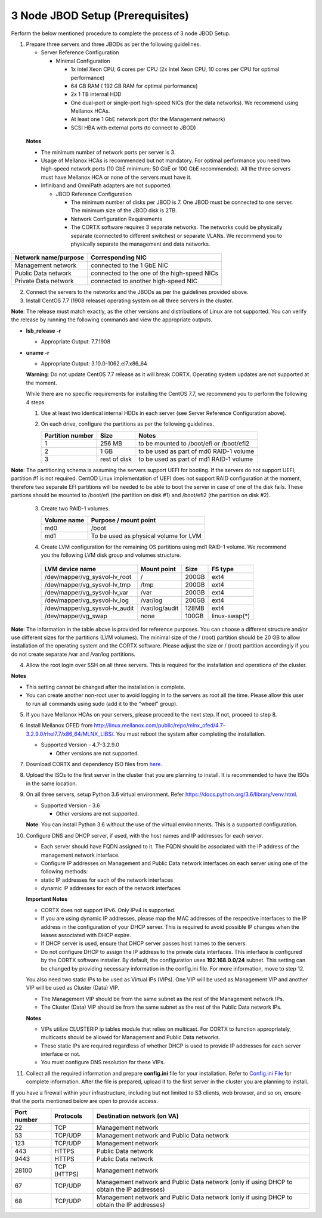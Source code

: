 *********************************
3 Node JBOD Setup (Prerequisites)
*********************************

Perform the below mentioned procedure to complete the process of 3 node JBOD Setup.

1. Prepare three servers and three JBODs as per the following guidelines.

   - Server Reference Configuration

     - Minimal Configuration

       - 1x Intel Xeon CPU, 6 cores per CPU (2x Intel Xeon CPU, 10 cores per CPU for optimal performance)

       - 64 GB RAM ( 192 GB RAM for optimal performance)

       - 2x 1 TB internal HDD

       - One dual-port or single-port high-speed NICs (for the data networks). We recommend using Mellanox HCAs.

       - At least one 1 GbE network port (for the Management network)

       - SCSI HBA with external ports (to connect to JBOD)

  **Notes**

  - The minimum number of network ports per server is 3.

  - Usage of Mellanox HCAs is recommended but not mandatory. For optimal performance you need two high-speed network ports (10 GbE minimum; 50 GbE or 100 GbE recommended). All the three servers must have Mellanox HCA or none of the servers must have it.
    
  - Infiniband and OmniPath adapters are not supported.
  
  

    - JBOD Reference Configuration

      - The minimum number of disks per JBOD is 7. One JBOD must be connected to one server. The minimum size of the JBOD disk is 2TB.

      - Network Configuration Requirements

      - The CORTX software requires 3 separate networks. The networks could be physically separate (connected to different switches) or separate VLANs. We recommend you to physically separate the management and data networks.

+--------------------------+---------------------------------------------+
| **Network name/purpose** | **Corresponding NIC**                       |
+--------------------------+---------------------------------------------+
| Management network       | connected to the 1 GbE NIC                  |
+--------------------------+---------------------------------------------+
| Public Data network      | connected to the one of the high-speed NICs |
+--------------------------+---------------------------------------------+
| Private Data network     | connected to another high-speed NIC         |
+--------------------------+---------------------------------------------+

2. Connect the servers to the networks and the JBODs as per the guidelines provided above.

3. Install CentOS 7.7 (1908 release) operating system on all three servers in the cluster.

**Note**: The release must match exactly, as the other versions and distributions of Linux are not supported. You can verify the release by running the following commands and view the appropriate outputs.
  
- **lsb_release -r**

  - Appropriate Output: 7.7.1908

- **uname -r**

  - Appropriate Output: 3.10.0-1062.el7.x86_64
  
  **Warning**: Do not update CentOS 7.7 release as it will break CORTX. Operating system updates are not supported at the moment.

  While there are no specific requirements for installing the CentOS 7.7, we recommend you to perform the following 4 steps.

  1. Use at least two identical internal HDDs in each server (see Server Reference Configuration above).
  
  2. On each drive, configure the partitions as per the following guidelines.

     +-----------------------+-------------+-------------------------------------------+
     | **Partition number**  |  **Size**   |        **Notes**                          |
     |                       |             |                                           |
     +-----------------------+-------------+-------------------------------------------+
     |     1                 | 256 MB      | to be mounted to /boot/efi or /boot/efi2  |
     +-----------------------+-------------+-------------------------------------------+
     |     2                 |  1 GB       | to be used as part of md0 RAID-1 volume   |
     +-----------------------+-------------+-------------------------------------------+
     |     3                 | rest of     | to be used as part of md1 RAID-1 volume   |
     |                       | disk        |                                           |
     +-----------------------+-------------+-------------------------------------------+

**Note**: The partitioning schema is assuming the servers support UEFI for booting. If the servers do not support UEFI, partition #1 is not required. CentOD Linux implementation of UEFI does not support RAID configuration at the moment, therefore two separate EFI partitions will be needed to be able to boot the server in case of one of the disk fails. These partions should be mounted to /boot/efi (the partition on disk #1) and /boot/efi2 (the partition on disk #2).

  3. Create two RAID-1 volumes.

     +------------------+------------------------------------------+
     | **Volume name**  |   **Purpose / mount point**              |
     |                  |                                          |
     +------------------+------------------------------------------+
     |  md0             |  /boot                                   |
     +------------------+------------------------------------------+
     |  md1             |  To be used as physical volume for LVM   |
     +------------------+------------------------------------------+

  4. Create LVM configuration for the remaining OS partitions using md1 RAID-1 volume. We recommend you the following LVM disk group and volumes structure.

    +--------------------------------+-----------------+----------+--------------+
    |    **LVM device name**         | **Mount point** | **Size** | **FS type**  |
    |                                |                 |          |              |
    +--------------------------------+-----------------+----------+--------------+
    | /dev/mapper/vg_sysvol-lv_root  | /               | 200GB    | ext4         |
    +--------------------------------+-----------------+----------+--------------+
    | /dev/mapper/vg_sysvol-lv_tmp   | /tmp            | 200GB    | ext4         |
    +--------------------------------+-----------------+----------+--------------+
    | /dev/mapper/vg_sysvol-lv_var   | /var            | 200GB    | ext4         |
    +--------------------------------+-----------------+----------+--------------+
    | /dev/mapper/vg_sysvol-lv_log   | /var/log        | 200GB    | ext4         |
    +--------------------------------+-----------------+----------+--------------+
    | /dev/mapper/vg_sysvol-lv_audit | /var/log/audit  | 128MB    | ext4         |
    +--------------------------------+-----------------+----------+--------------+
    | /dev/mapper/vg_swap            | none            | 100GB    | linux-swap(*)|
    +--------------------------------+-----------------+----------+--------------+

**Note**: The information in the table above is provided for reference purposes. You can choose a different structure and/or use different sizes for the partitions (LVM volumes). The minimal size of the / (root) partition should be 20 GB to allow installation of the operating system and the CORTX software. Please adjust the size or / (root) partition accordingly if you do not create separate /var and /var/log partitions.
    
4. Allow the root login over SSH on all three servers. This is required for the installation and operations of the cluster.

**Notes**

- This setting cannot be changed after the installation is complete.

- You can create another non-root user to avoid logging in to the servers as root all the time. Please allow this user to run all commands using sudo (add it to the "wheel" group).
    
5. If you have Mellanox HCAs on your servers, please proceed to the next step. If not, proceed to step 8.

6. Install Mellanox OFED from http://linux.mellanox.com/public/repo/mlnx_ofed/4.7-3.2.9.0/rhel7.7/x86_64/MLNX_LIBS/. You must reboot the system after completing the installation.

   - Supported Version - 4.7-3.2.9.0

     - Other versions are not supported.

7. Download CORTX and dependency ISO files from `here <https://github.com/Seagate/cortx/releases/tag/JBOD>`_.

8. Upload the ISOs to the first server in the cluster that you are planning to install. It is recommended to have the ISOs in the same location.

9. On all three servers, setup Python 3.6 virtual environment. Refer https://docs.python.org/3.6/library/venv.html.

   - Supported Version - 3.6
   
     - Other versions are not supported.
    
   **Note**: You can install Python 3.6 without the use of the virtual environments. This is a supported configuration.
    
10. Configure DNS and DHCP server, if used, with the host names and IP addresses for each server.

    - Each server should have FQDN assigned to it. The FQDN should be associated with the IP address of the management network interface.

    - Configure IP addresses on Management and Public Data network interfaces on each server using one of the following methods:

    - static IP addresses for each of the network interfaces

    - dynamic IP addresses for each of the network interfaces

    **Important Notes**

    - CORTX does not support IPv6. Only IPv4 is supported.

    - If you are using dynamic IP addresses, please map the MAC addresses of the respective interfaces to the IP address in the configuration of your DHCP server. This is required to avoid possible IP changes when the leases associated with DHCP expire.

    - If DHCP server is used, ensure that DHCP server passes host names to the servers.

    - Do not configure DHCP to assign the IP address to the private data interfaces. This interface is configured by the CORTX software installer. By default, the configuration uses **192.168.0.0/24** subnet. This setting can be changed by providing necessary information in the config.ini file. For more information, move to step 12.

    You also need two static IPs to be used as Virtual IPs (VIPs). One VIP will be used as Management VIP and another VIP will be used as Cluster (Data) VIP.

    - The Management VIP should be from the same subnet as the rest of the Management network IPs.

    - The Cluster (Data) VIP should be from the same subnet as the rest of the Public Data network IPs.

    **Notes**
 
    - VIPs utilize CLUSTERIP ip tables module that relies on multicast. For CORTX to function appropriately, multicasts should be allowed for Management and Public Data networks.

    - These static IPs are required regardless of whether DHCP is used to provide IP addresses for each server interface or not.

    - You must configure DNS resolution for these VIPs.
   
11. Collect all the required information and prepare **config.ini** file for your installation. Refer to `Config.ini File <Configuration_File.rst>`_ for complete information. After the file is prepared, upload it to the first server in the cluster you are planning to install.

If you have a firewall within your infrastructure, including but not limited to S3 clients, web browser, and so on, ensure that the  ports mentioned below are open to provide access.
  
+----------------------+-------------------+------------------------------------------------+
|    **Port number**   |   **Protocols**   |   **Destination network (on VA)**              |
+----------------------+-------------------+------------------------------------------------+
|          22          |        TCP        |           Management network                   |
+----------------------+-------------------+------------------------------------------------+ 
|          53          |      TCP/UDP      | Management network and Public Data network     |
+----------------------+-------------------+------------------------------------------------+ 
|         123          |      TCP/UDP      |              Management network                |
+----------------------+-------------------+------------------------------------------------+
|         443          |       HTTPS       |             Public Data network                |
+----------------------+-------------------+------------------------------------------------+
|         9443         |       HTTPS       |              Public Data network               |
+----------------------+-------------------+------------------------------------------------+
|         28100        |   TCP (HTTPS)     |              Management network                |
+----------------------+-------------------+------------------------------------------------+
|          67          |     TCP/UDP       | Management network and Public Data network     |
|                      |                   | (only if using DHCP to obtain the IP addresses)|
+----------------------+-------------------+------------------------------------------------+
|          68          |     TCP/UDP       | Management network and Public Data network     |
|                      |                   | (only if using DHCP to obtain the IP addresses)|
+----------------------+-------------------+------------------------------------------------+
